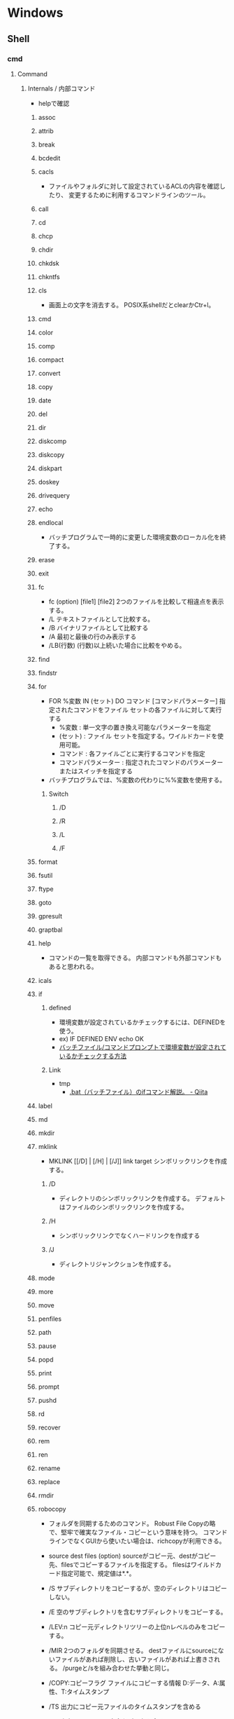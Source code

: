 * Windows
** Shell
*** cmd
**** Command
***** Internals / 内部コマンド
- helpで確認
****** assoc
****** attrib
****** break
****** bcdedit
****** cacls
- 
  ファイルやフォルダに対して設定されているACLの内容を確認したり、
  変更するために利用するコマンドラインのツール。

****** call
****** cd
****** chcp
****** chdir
****** chkdsk
****** chkntfs
****** cls
- 画面上の文字を消去する。
  POSIX系shellだとclearかCtr+l。

****** cmd
****** color
****** comp
****** compact
****** convert
****** copy
****** date
****** del
****** dir
****** diskcomp
****** diskcopy
****** diskpart
****** doskey
****** drivequery
****** echo
****** endlocal
- バッチプログラムで一時的に変更した環境変数のローカル化を終了する。
****** erase
****** exit
****** fc
- fc (option) [file1] [file2]
  2つのファイルを比較して相違点を表示する。
- /L
  テキストファイルとして比較する。
- /B
  バイナリファイルとして比較する
- /A
  最初と最後の行のみ表示する
- /LB(行数)
  (行数)以上続いた場合に比較をやめる。

****** find
****** findstr
****** for
- FOR %変数 IN (セット) DO コマンド [コマンドパラメーター]
  指定されたコマンドをファイル セットの各ファイルに対して実行する
  - %変数 : 単一文字の置き換え可能なパラメーターを指定
  - (セット) : ファイル セットを指定する。ワイルドカードを使用可能。
  - コマンド : 各ファイルごとに実行するコマンドを指定
  - コマンドパラメーター : 指定されたコマンドのパラメーターまたはスイッチを指定する
- バッチプログラムでは、%変数の代わりに%%変数を使用する。
******* Switch
******** /D
******** /R
******** /L
******** /F
****** format
****** fsutil
****** ftype
****** goto
****** gpresult
****** graptbal
****** help
- 
  コマンドの一覧を取得できる。
  内部コマンドも外部コマンドもあると思われる。

****** icals
****** if
******* defined
- 環境変数が設定されているかチェックするには、DEFINEDを使う。
- ex) 
    IF DEFINED ENV echo OK
- 
  [[http://orangeclover.hatenablog.com/entry/20110127/1296135692][バッチファイル/コマンドプロンプトで環境変数が設定されているかチェックする方法]]

******* Link
- tmp
  - [[http://qiita.com/sawa_tsuka/items/8edf3d3d33a0ae86cb5c][.bat（バッチファイル）のifコマンド解説。 - Qiita]]
****** label
****** md
****** mkdir
****** mklink
- MKLINK [[/D] | [/H] | [/J]] link target
  シンボリックリンクを作成する。
******* /D
- ディレクトリのシンボリックリンクを作成する。
  デフォルトはファイルのシンボリックリンクを作成する。
******* /H
- シンボリックリンクでなくハードリンクを作成する
******* /J
- ディレクトリジャンクションを作成する。
****** mode
****** more
****** move
****** penfiles
****** path
****** pause
****** popd
****** print
****** prompt
****** pushd
****** rd
****** recover
****** rem
****** ren
****** rename
****** replace
****** rmdir
****** robocopy
- 
  フォルダを同期するためのコマンド。
  Robust File Copyの略で、堅牢で確実なファイル・コピーという意味を持つ。
  コマンドラインでなくGUIから使いたい場合は、richcopyが利用できる。

- source dest files (option)
  sourceがコピー元、destがコピー先、filesでコピーするファイルを指定する。
  filesはワイルドカード指定可能で、規定値は*.*。

- /S
  サブディレクトリをコピーするが、空のディレクトリはコピーしない。
  
- /E
  空のサブディレクトリを含むサブディレクトリをコピーする。

- /LEV:n
  コピー元ディレクトリツリーの上位nレベルのみをコピーする。

- /MIR
  2つのフォルダを同期させる。
  destファイルにsourceにないファイルがあれば削除し、古いファイルがあれば上書きされる。
  /purgeと/sを組み合わせた挙動と同じ。

- /COPY:コピーフラグ
  ファイルにコピーする情報
  D:データ、A:属性、T:タイムスタンプ

- /TS
  出力にコピー元ファイルのタイムスタンプを含める

- /FP
  出力にファイルの完全なパス名を含める

- /BYTES
  サイズをバイトで出力する

- /TEE
  コンソールウィンドウとログファイルに出力する

****** set
- SET [変数名=[文字列]]
  環境変数を表示、設定、または削除する。

- 現在の環境変数を表示するには、パラメータを指定せず"SET"のみ入力する。
- 変数名のみを指定して実行すると、プレフィックスが一致するすべての変数の値が表示される。
  例えば、"SET P"とすると、'P'で始まるすべての変数が表示される。
******* Switch スイッチ
******** /A
- SET /A 式
  等号の右側の文字列が、評価する数式であることを指定する。
******** /P
- SET /P 変数=[プロンプト文字列]
  ユーザによって入力された入力行を変数の値として設定できるようにする。
****** setlocal
- 
  バッチファイルでの環境変数のローカル化を開始する。
  以前の設定を復元するにはENDLOCALを実行する。
  バッチスクリプトが終了すると、そのバッチスクリプトで発行されたSETLOCALコマンドに対し、
  暗黙のENDLOCALが実行される。

****** sc
****** schtasks
****** shift
****** shutdown
****** sort
****** start
****** subst
****** systeminfo
****** tasklist
****** time
****** title
****** tree
****** type
****** ver
****** verify
****** vol
****** xcopy
****** wmic
***** Externals / 外部コマンド
- "System Programs"等を参照
***** ネットワークコマンド
****** arp
- 
  OSが管理しているAPRテーブルを表示したり削除したりするコマンド。
  ARPテーブルは、IPアドレスとMACアドレスを関連付けた一覧。

- -a
  ARPテーブルを表示する

- -d IPアドレス
  指定したIPアドレスのエントリーを削除する

****** getmac
- 
  ネットワークにつながっている別のWindowsのMACアドレスを調べる。
  getmacを使うには管理者権限が必要なので、

- /s target /u username /p password
  サーバ名、管理者のユーザ名、パスワードを指定して、マックアドレスを確認する。

****** hostname
- 
  現在のホスト名を出力する

****** ipconfig
- 
  コンピュータのネットワーク設定情報を表示する

- /all
  すべてのNIC情報を表示する

- /release
  すべてのNICのIPv4のIPアドレスを開放する

- /renew
  すべてのNICのIPv4のIPアドレスを更新する

- /displaydns
  DNSリゾルバのキャッシュを表示する

- /flushdns
  DNSリゾルバのキャッシュをクリアする

****** nbtstat
- 
  Windowsネットワークを管理するためのコマンド。
  NBTとは"NetBIOS over TCP/IP"のこと。

- -c
  キャッシュしている情報を表示する

- -R
  キャッシュ内容をクリアする

- -n
  自分自身の情報を表示する

****** net
- 
  ネットワーク関係の設定を行ったり、現在の状態を表示させたりするために使われるコマンド。
  サブコマンドをいれずに使うとサブコマンド一覧が表示される。
  [[http://www.atmarkit.co.jp/fwin2k/win2ktips/258netcommand/netcommand.html][netコマンドの使い方 - @IT]]
  [[http://pasofaq.jp/windows/command/net7.htm][NETコマンド(Windows 7)]]

******* net use
- 
  共有リソースの使用/解除。net shareされたネットワーク上のリソースをローカルで使う場合に使う。

******* net share
- 
  共有リソースの公開/公開停止。ローカルのリソースを公開して、外部のマシンでnet useできるようにする。

******* net view
- 
  リソースが共有されているマシンの列挙や、特定のマシンが公開している共有リソースの一覧を調べる

******* net file
- 
  使用されているファイルの一覧の表示/強制終了。
  net shareで公開されたリソースのうち、どのようなファイルが実際に外部マシンで利用されているか調べる。

******* net session
- 
  ユーザアカウントに対するログオンやパスワードの要件の表示/強制終了

******* net print

******* net user

******* net accounts

******* net group

******* net computer

******* net start
- 
  サービスの表示/開始

******* net stop
- 
  サービスの停止

******* net pause
- 
  サービスの一時停止

******* net continue
- 
  サービスの再開

******* net name
- 
  NetBIOS名の表示・追加。
  新しく追加された名前はnet sendコマンドの宛先として利用できる。

******* net send
- 指定されたユーザやコンピュータに対するメッセージの送信

******* net config
- 
  サーバ・サービスやワークステーション・サービスに関する情報の表示/設定

******* net sattistics
- 
  ネットワーク・プロトコルやリソースの公開/共有サービスに対する統計情報の表示

******* net time
- 
  時間情報の表示や外部との同期

******* net help
- 
  各コマンドの使い方の表示

******* net helpmsg
- 
  エラー番号に対する詳しいエラーメッセージの表示

****** netsh
- 
  netsh（ネットシェル）は、コンピュータのネットワーク設定情報を書き換えるコマンド。
  対話型と結果表示型、どちらも可能。

- ?
  コマンド一覧が表示される

- exit
  終了する

****** netstat
- 
  コンピュータの通信状況を一覧表示する。
  どのコンピュータとどんなプロトコルを使って何番ポートで通信しているかわかる。
  標準設定では、相手のコンピュータはホスト名、プロトコルはウェルノウンポートのプロトコル名で表示される。

- -a
  すべての接続とリッスンポートを表示する
- -n
  実行結果にコンピュータやプロトコル名を使わず、IPアドレスとポート番号で表示する
- -s
  プロトコルごとの統計を表示する。

****** nslookup
- 
  DNSサーバと通信して名前解決の「正引き」や「逆引き」を行うコマンド。
  IPアドレスかドメイン名を入力する。

****** pathping
- 
  ノード間のネットワークの状態を確認する。
  pingとtracertを組み合わせたようなイメージ。

****** ping
- 
  ICMPのサブコマンドechoを使った、単純なパケット通信テストプログラム。
- -t
  中断されるまでホストをpingする
- -n 要求数
  送信するエコー要求数を設定する

****** route
- 
  ルーティングテーブルに関する情報を表示、または変更する。

- -f
  デフォルトゲートウェイを含む全ての静的ルーティング情報を消去する。

- add|change|delete 宛先アドレス [mask ネットマスク] ゲートウェイ
  指定したルーティング情報を追加、変更、消去する。

- print
  ルーティング情報を表示する。

****** telnet
- 
  ネットワーク越しに別のコンピュータを操作するコマンド。
  Vista以降はコントロールパネルで有効化する必要がある。
  平文で送信されるので、使う範囲はLAN内に限定するべき。

****** tracert
- 
  実行するコンピュータから通信相手までの経路上にあるルータを一覧表示するコマンド。
  pingと同様ICMPのエコー要求・応答を利用している。
  TTLが1からスタートし、1つずつ大きくして経路上のルータを一覧表示する機能。

****** 外部link

- [[http://itpro.nikkeibp.co.jp/article/COLUMN/20060224/230618/][管理者必見！ネットワーク・コマンド集]]
- [[http://itpro.nikkeibp.co.jp/article/COLUMN/20131219/525889/][最重要ネットコマンド10]]
- [[http://blog.asial.co.jp/1157][使えると便利なWindowsネットワークコマンド]]

***** Linuxとの比較
- 
  |-------------+---------|
  | Linux shell | Win cmd |
  |-------------+---------|
  | cat         | type    |
  | clear       | cls     |
  | cp          | copy    |
  | ls          | dir     |
  | mv          | move    |
  | pwd         | cd      |
  | rm          | del     |
  |-------------+---------|

**** etc
***** IF文の複数条件指定
- 

  ANDやORに相当する機能はない。ただし、AND条件であればIF文を並べて記述できる。
  ex:) IF %A% == 1 IF %B% == 2 (
         REM 1かつ2のAND条件
     ) ELSE (
         それ以外
     )
- 
  [[http://capm-network.com/?tag=Windows%E3%83%90%E3%83%83%E3%83%81%E3%83%95%E3%82%A1%E3%82%A4%E3%83%AB%E5%88%B6%E5%BE%A1%E6%A7%8B%E6%96%87][CapmNetwork Windowsバッチファイル制御構文]]

***** 処理の途中で改行を入れる
- 
  バッチファイルでのエスケープシーケンスは「^(hat)」なので、
  改行前に^をおくと複数行を1行として扱える。
  ex:) IF %ABCDEFGHIJKLM% ==1 ^
       IF %NOPQRSTUVWXYZ% ==2 (
         REM 処理
     )
- [[http://orangeclover.hatenablog.com/entry/20100810/1281450669][みちしるべ バッチファイルで長い1行の処理を改行を入れて複数行に分けて書きたい]]
- [[http://pf-j.sakura.ne.jp/program/dos/doscmd/str_circumflex.htm][ProgrammingField DOSコマンド一覧 ^(ハット記号)]]

***** 環境変数の消し方
- 
  "SET 変数="とする。
  たとえば変数XYZを初期化したければ、"set XYZ="でよい。

- [[http://orangeclover.hatenablog.com/entry/20090826/1251293551][みちしるべ 3.環境変数 (1)環境変数の使い方 〜意外に削除の仕方はしらない人が多い〜 【コマンドプロンプト、バッチファイルを使わなきゃならなくなった人向けのメモ】]]

***** バッチでの標準入力待ち
- 
  "SET /P 変数=出力文字列"、という感じの構文。
  たとえば"set /P var=好きな英数字を入力してください。"とすると、
  "好きな英数字を入力してください。"と画面に出力された後入力待ちになり、
  改行するまでの文字列がvarに格納される。
  バッチファイルでユーザーに入力させた値を取得する

***** Batchで日時を入力
- 
  %date%, %time%を使えばよいが、%time%は一桁時のときスペースを入れてくるため、
  スペースを0に置換する等の手段を取る必要がある。
  ex: echo %time% -> " 9:20:30.93"

- ex
  rem ***日時定義***
  set today=%date:/=%
  set time_tmp=%time: =0%
  set now=%today%%time_tmp:~0,2%%time_tmp:~3,2%%time_tmp:~6,2%

*** WSH
- Windows Script Host
- Windows環境でスクリプトを実行するための環境。
  標準では、VBScriptとJScriptを利用できる。
**** Programs
***** cscript.exe
***** wscript.exe
**** Objects
***** Basic Objects
****** WScript
****** WshArguments
****** WshController
****** WshEnvironment
****** WshNetwork
****** WshShell
****** WshShortcut
****** WshSpecialFolders
****** WshUrlShortcut
****** FileSystemObject
***** Win OS Objects
****** ADODB.Connection
****** ADODB.Stream
****** XMLHTTP
****** CDO.Message
****** InternetExplorer.Application
****** Shell.Application
****** ADSI (Active Directory Service Interfaces)
****** WMI (Windows Management Instrumentation)
**** Memo
***** 文字コード
- UTF-8では実行時にエラーが出た。設定方法はあるかもしれない。
  Shift_JISにしたところ問題なく実行できた。
**** Link
- [[http://www.atmarkit.co.jp/ait/articles/0606/02/news116.html][基礎解説 演習方式で身につけるチェック式WSH超入門 - @IT]]
- [[http://news.mynavi.jp/articles/2009/01/25/wsh/][ゼロからはじめるWindows Script Host - 基本編 - マイナビニュース]]
*** PowerShell
- [[file:PowerShell.org][PowerShell.org]]
*** MSYS2
**** pacman
- [[file:Linux.org][Linux.org(PackageManagement/pacman参照)]]
**** Commands
***** cygpath
- Convert Unix and Windows format paths, or output system path information.
- Usage:
  - cygpath (-d|-m|-u|-w|-t TYPE) [-f FILE] [OPTION]... NAME...

****** Options
******* Output
******** -d, --dos
******** -m, --mixed
******** -M, --mode
******** -u, --unix
- default
  print Unix form of NAMEs
******** -w, --windows
******** -t, --type TYPE
**** Memo
***** PATHを引き継ぐ
- Windowsの環境変数"MSYS2_PATH_TYPE"にinheritを設定すると、設定が引き継がれる。
  [[http://chirimenmonster.github.io/2016/05/09/msys2-path.html][MSYS2でPATHが引き継がれない - めもらんだむ]]
***** ファイルパスの扱い
- Windows式のパスをそのまま入力すると、エスケープが処理されcdなどに失敗するが、
  ""(double quote)で囲って利用すると問題なく利用可能。
**** Link
- [[https://msys2.github.io/][MSYS2 installer]]
- [[https://sourceforge.net/p/msys2/wiki/Home/][MSYS2 - sourceforge]]
- [[https://github.com/Alexpux/MSYS2-packages][Alexpux/MSYS2-packages - github]]
*** Cygwin
**** Command
***** Cygutils
****** cygstart
- start a program or open a file or URL
  
** System Programs
*** System32
**** Direct
***** msc
****** azman.msc
****** certmgr.msc
****** comexp.msc
****** compmgmt.msc
****** devmgmt.msc
****** diskmgmt.msc
****** eventvwr.msc
****** fsmgmt.msc
****** gpedit.msc / ローカルグループポリシーエディター
****** lusrmgr.msc / ローカルユーザーとグループ（ローカル）
****** perfmon.msc
****** printmanagement.msc
****** rsop.msc
****** secpol.msc
****** services.msc
****** SQLServerManager10.msc
****** taskschd.msc
****** tpm.msc
****** WF.msc
****** WmiMgmt.msc
***** exe
****** choice.exe
- choice[.exe] [/C <choices>] [/N] [/CS] [/T nnnn [/D c]] [/M <message>]
  - /C <choices>
    選択肢となる文字列を指定する。
  - /N
    選択肢と「？」を表示させない。
  - /CS
    選択肢の大文字小文字を区別する。
  - /T
    選択する時間を設定する。nnnnは制限時間の秒数。
  - /D
    Tで指定した時間が経過した際に選択される選択肢を指定する。
  - /M <message>
    メッセージを表示する。

- 1番目の選択肢を選ぶと1、n番目の選択肢を選ぶとnが終了コード（エラーコード）が返される。
  Ctrl+Cなどが押されると0、エラー時には255が返される。

- ex) choice /C YN /M "続行しますか"
      ⇒続行しますか [Y,N]?

****** cmd.exe
- コマンドプロンプト
****** cmdkey.exe
- 
  保存されたユーザ名とパスワードの作成、表示、および削除を行う。

- /list{:targetname}
  資格情報を表示する

- /add(/genericも可)
  - /add:targetname /user:username /pass:password
  - /add:targetname /user:username /pass
  - /add:targetname /user:username
  - /add:targetname /smartcard
  
  - /smartcard


- /delete
  - /delete:targetname

  - /delete /ras
    RAS資格情報を削除する
  
****** cscript.exe
- コマンドライン用WSH。
****** mstsc.exe / リモートデスクトップ
******* Options
******** /admin
- コンソールセッションに接続する(RDC 6.1以降)
******** obsolete
********* /console
- RDC 5.x/6.0の場合に、コンソールセッションに接続する方法。
  6.1以降は/adminを利用。
  https://blogs.technet.microsoft.com/peterfi/2008/01/11/mstsc-console-is-now-mstsc-admin/
****** netplwiz.exe / ユーザアカウント
- 
  newplwiz.exeで開く。
  パスワード忘れてCMD立ち上げたときとかに役立つ。
****** systeminfo.exe 
- 
  システム情報を表示できる。cmd上でsysteminfo。CUI。
  デフォルトで対象はローカルコンピュータ。
  ただし/s servername, /u UserName, /p Passwordなどを入力すると、
  リモートの情報も取得できる。

****** wscript.exe
- GUI実行用WSH。
****** tmp
AdapterTroubleshooter.exe
aitagent.exe
aitstatic.exe
alg.exe
appidcertstorecheck.exe
appidpolicyconverter.exe
appverif.exe
at.exe
AtBroker.exe
attrib.exe
audiodg.exe
auditpol.exe
autochk.exe
autoconv.exe
autofmt.exe
AxInstUI.exe
baaupdate.exe
bcdboot.exe
bcdedit.exe
BdeHdCfg.exe
BdeUISrv.exe
BdeUnlockWizard.exe
BitLockerWizard.exe
BitLockerWizardElev.exe
bitsadmin.exe
bootcfg.exe
bridgeunattend.exe
bthudtask.exe
cacls.exe
calc.exe
CertEnrollCtrl.exe
certreq.exe
certutil.exe
change.exe
charmap.exe
chglogon.exe
chgport.exe
chgusr.exe
chkdsk.exe
chkntfs.exe
cipher.exe
cleanmgr.exe
cliconfg.exe
clip.exe
cmdl32.exe
cmmon32.exe
cmstp.exe
cofire.exe
colorcpl.exe
comp.exe
compact.exe
CompatTelRunner.exe
CompMgmtLauncher.exe
ComputerDefaults.exe
conhost.exe
consent.exe
control.exe
convert.exe
credwiz.exe
csrss.exe
ctfmon.exe
cttune.exe
cttunesvr.exe
CustomModeApp.exe
dccw.exe
dcomcnfg.exe
ddodiag.exe
Defrag.exe
DeviceDisplayObjectProvider.exe
DeviceEject.exe
DevicePairingWizard.exe
DeviceProperties.exe
DFDWiz.exe
dfrgui.exe
dialer.exe
diantz.exe
difx64.exe
dinotify.exe
diskpart.exe
diskperf.exe
diskraid.exe
Dism.exe
dispdiag.exe
DisplaySwitch.exe
djoin.exe
dllhost.exe
dllhst3g.exe
dnscacheugc.exe
doskey.exe
dpapimig.exe
DpiScaling.exe
dpnsvr.exe
DPTopologyApp.exe
driverquery.exe
drvinst.exe
dvdplay.exe
dvdupgrd.exe
dwm.exe
dxcpl.exe
dxdiag.exe
Dxpserver.exe
Eap3Host.exe
efsui.exe
EhStorAuthn.exe
esentutl.exe
eudcedit.exe
eventcreate.exe
eventvwr.exe
expand.exe
extrac32.exe
fc.exe
find.exe
findstr.exe
finger.exe
fixmapi.exe
fltMC.exe
fontview.exe
forfiles.exe
fsquirt.exe
fsutil.exe
ftp.exe
fvenotify.exe
fveprompt.exe
FXSCOVER.exe
FXSSVC.exe
FXSUNATD.exe
getmac.exe
GettingStarted.exe
GfxUIEx.exe
GfxUIHotKeyMenu.exe
gpresult.exe
gpscript.exe
gpupdate.exe
grpconv.exe
hdwwiz.exe
help.exe
hkcmd.exe
hpservice.exe
hwrcomp.exe
hwrreg.exe
icacls.exe
icardagt.exe
icsunattend.exe
IDTNGUI.exe
IDTNJ.exe
ie4uinit.exe
ieetwcollector.exe
ieUnatt.exe
iexpress.exe
igfxext.exe
igfxpers.exe
igfxsrvc.exe
igfxtray.exe
InfDefaultInstall.exe
ipconfig.exe
irftp.exe
iscsicli.exe
iscsicpl.exe
isoburn.exe
klist.exe
ksetup.exe
ktmutil.exe
label.exe
LocationNotifications.exe
Locator.exe
lodctr.exe
logagent.exe
logman.exe
logoff.exe
LogonUI.exe
lpksetup.exe
lpremove.exe
lsass.exe
lsm.exe
Magnify.exe
makecab.exe
manage-bde.exe
mblctr.exe
mcbuilder.exe
mctadmin.exe
MdRes.exe
MdSched.exe
mfevtps.exe
mfpmp.exe
microsoft.windows.softwarelogo.showdesktop.exe
MigAutoPlay.exe
mmc.exe
mobsync.exe
mountvol.exe
mpnotify.exe
MpSigStub.exe
MRT.exe
msconfig.exe
msdt.exe
msdtc.exe
msfeedssync.exe
msg.exe
mshta.exe
msiexec.exe
msinfo32.exe
mspaint.exe
msra.exe
MsSpellCheckingFacility.exe
mtstocom.exe
MuiUnattend.exe
MultiDigiMon.exe
Narrator.exe
nbtstat.exe
ndadmin.exe
net.exe
net1.exe
netbtugc.exe
netcfg.exe
netdom.exe
netiougc.exe
Netplwiz.exe
NetProj.exe
netsh.exe
newdev.exe
nltest.exe
notepad.exe
nslookup.exe
ntoskrnl.exe
ntprint.exe
ocsetup.exe
odbcad32.exe
odbcconf.exe
openfiles.exe
OptionalFeatures.exe
osk.exe
p2phost.exe
pcalua.exe
pcaui.exe
pcawrk.exe
pcwrun.exe
perfmon.exe
PkgMgr.exe
plasrv.exe
PnPUnattend.exe
PnPutil.exe
poqexec.exe
PortQry.exe
powercfg.exe
PresentationHost.exe
PresentationSettings.exe
prevhost.exe
print.exe
PrintBrmUi.exe
printfilterpipelinesvc.exe
PrintIsolationHost.exe
printui.exe
proquota.exe
psr.exe
PushPrinterConnections.exe
qappsrv.exe
qprocess.exe
query.exe
quser.exe
qwinsta.exe
rasautou.exe
rasdial.exe
raserver.exe
rasphone.exe
rdpclip.exe
rdpinit.exe
rdpshell.exe
rdpsign.exe
rdrleakdiag.exe
rdrmemptylst.exe
RDVGHelper.exe
ReAgentc.exe
recdisc.exe
recover.exe
reg.exe
regedt32.exe
regini.exe
Register-CimProvider.exe
RegisterIEPKEYs.exe
regsvr32.exe
rekeywiz.exe
relog.exe
RelPost.exe
repair-bde.exe
replace.exe
reset.exe
resmon.exe
RMActivate.exe
RMActivate_isv.exe
RMActivate_ssp.exe
RMActivate_ssp_isv.exe
RmClient.exe
Robocopy.exe
RpcPing.exe
rrinstaller.exe
rstrui.exe
runas.exe
rundll32.exe
RunLegacyCPLElevated.exe
runonce.exe
rwinsta.exe
sbunattend.exe
sc.exe
schtasks.exe
sdbinst.exe
sdchange.exe
sdclt.exe
sdiagnhost.exe
SearchFilterHost.exe
SearchIndexer.exe
SearchProtocolHost.exe
SecEdit.exe
secinit.exe
services.exe
sethc.exe
SetIEInstalledDate.exe
setspn.exe
setupcl.exe
setupugc.exe
setx.exe
sfc.exe
shadow.exe
shrpubw.exe
shutdown.exe
sigverif.exe
slui.exe
smss.exe
SndVol.exe
SnippingTool.exe
snmptrap.exe
sort.exe
SoundRecorder.exe
spinstall.exe
spoolsv.exe
sppsvc.exe
spreview.exe
srdelayed.exe
StikyNot.exe
subst.exe
svchost.exe
sxstrace.exe
SyncHost.exe
syskey.exe
systeminfo.exe
SystemPropertiesAdvanced.exe
SystemPropertiesComputerName.exe
SystemPropertiesDataExecutionPrevention.exe
SystemPropertiesHardware.exe
SystemPropertiesPerformance.exe
SystemPropertiesProtection.exe
SystemPropertiesRemote.exe
systray.exe
tabcal.exe
takeown.exe
TapiUnattend.exe
taskeng.exe
taskhost.exe
taskkill.exe
tasklist.exe
taskmgr.exe
tcmsetup.exe
timeout.exe
TpmInit.exe
tracerpt.exe
tscon.exe
tsdiscon.exe
tskill.exe
TSTheme.exe
TsUsbRedirectionGroupPolicyControl.exe
TSWbPrxy.exe
TsWpfWrp.exe
typeperf.exe
tzutil.exe
ucsvc.exe
UI0Detect.exe
unlodctr.exe
unregmp2.exe
upnpcont.exe
UserAccountControlSettings.exe
userinit.exe
Utilman.exe
VaultCmd.exe
VaultSysUi.exe
vcsFPService.exe
vds.exe
vdsldr.exe
verclsid.exe
verifier.exe
vmicsvc.exe
vsjitdebugger.exe
vssadmin.exe
VSSVC.exe
w32tm.exe
waitfor.exe
wbadmin.exe
wbengine.exe
wecutil.exe
WerFault.exe
WerFaultSecure.exe
wermgr.exe
wevtutil.exe
wextract.exe
WFS.exe
where.exe
whoami.exe
wiaacmgr.exe
wiawow64.exe
wimserv.exe
wininit.exe
winload.exe
winlogon.exe
winresume.exe
winrs.exe
winrshost.exe
WinSAT.exe
winver.exe
wisptis.exe
wksprt.exe
wlanext.exe
wlrmdr.exe
wowreg32.exe
WPDShextAutoplay.exe
wpnpinst.exe
write.exe
WSManHTTPConfig.exe
wsmprovhost.exe
wsqmcons.exe
wuapp.exe
wuauclt.exe
WUDFHost.exe
wusa.exe
xcopy.exe
xpsrchvw.exe
xwizard.exe
**** wbem\
***** wmic.exe / WMI (Windows Management Instrumentation)
- 
  システム管理用インターフェイス。
  WBEMというシステム管理を目的とした標準仕様に従って、WinOSに実装、拡張したもの。
  wmicというCommandLineツールを使って情報を取得したり操作できる。
  "wmic qfe"として適用済みのKBを取得できる。
**** WindowsPowerShell\
***** v1.0
****** powershell.exe

*** Server
**** servermanagercmd.exe
**** oclist.exe
**** dcpromo.exe
** Files
*** pagefile.sys
- C:\pagefile.sys
  paging file.
- [[http://lifehacker.com/5426041/understanding-the-windows-pagefile-and-why-you-shouldnt-disable-it][Understanding the Windows Pagefile and Why You Shouldn't Disable It - lifehacker]]

*** hiberfil.sys
- C:\hiberfil.sys
  when hybernation is start, data on memory is moved this file.
** Settings
*** Control Panel
**** Win7
***** ユーザーアカウント
****** 資格情報の管理
******* 汎用資格情報
- 
  [[http://news.mynavi.jp/special/2009/windows7/081.html][第6章 Windows 7のセキュリティとメンテナンス - パスワードを一括管理する「資格情報マネージャー」 - マイナビ ニュース]]

- command
  cmdkey (/list, /add)
  [[http://blog.putise.com/windows%E3%81%AE%E3%83%8D%E3%83%83%E3%83%88%E3%83%AF%E3%83%BC%E3%82%AF%E8%B3%87%E6%A0%BC%E6%83%85%E5%A0%B1%E3%83%A6%E3%83%BC%E3%82%B6%E3%83%BC%E5%90%8D%E3%83%BB%E3%83%91%E3%82%B9%E3%83%AF%E3%83%BC/][Windowsのネットワーク資格情報(ユーザー名・パスワード)を記憶させる方法。コマンドもある - puti se blog]]

***** フォント
- フォントをここに置くと適用される。
*** Registry
**** Structure
***** HKEY_CLASSES_ROOT
- HKCR
  HKEY_LOCAL_MACHINE\Softwareのサブキー。
  エクスプローラを使用してファイルを開くときに正しいプログラムを起動するための情報が格納される。
***** HKEY_CURRENT_USER
- HKCU
  現在ログオンしているユーザの構成情報のルートが格納されている。
  現在ログオンしているユーザのフォルダ、画面の色、コントロールパネル設定などが格納される。
  HKEY_USERSのサブキー。
***** HKEY_LOCAL_MACHINE
- HKLM
  コンピュータに固有の構成情報が格納される。
****** SOFTWARE
****** SYSTEM
******* CurrentControlSet
******** Control
********* Keyboard Layout
********* Keyboard Layouts

***** HKEY_USERS
- HKU
  コンピュータ上に読み込まれた有効なユーザプロファイルがすべて格納される。
***** HKEY_CURRENT_CONFIG
- 
  システムの起動時にローカルコンピュータにより使用されるハードウェアプロファイルに関する情報が格納されている。
**** Type
- REG_BINARY
  バイナリ値
- REG_SZ
  文字列値。改行を含まない固定長文字列
- REG_EXPAND_SZ
  展開可能な文字列値。環境変数で展開される文字列(%~%)
- REG_MULTI_SZZ
  複数行文字列。改行を含む文字列
- REG_DWORD
  DWORD(32bit)値。32bit符号なし整数値
- REG_QWORD
  QWORD(64bit)値。64bit符号なし整数値
**** Tips
***** Dvorak
- HKEY_LOCAL_MACHINE\SYSTEM\CurrentControlSet\Control\Keyboard Layouts\00000411
  KBDJPN.DLL -> KBDDV.DLL
***** caps<->ctrl
- HKEY_LOCAL_MACHINE\SYSTEM\CurrentControlSet\Control\Keyboard Layout\Scancode Map(なければ作成)
- 値のデータ
  00 00 00 00 00 00 00 00
  03 00 00 00 1D 00 3A 00
  3A 00 1D 00 00 00 00 00 
  
- 内容
  00 00 00 00 : header version[4byte]
  00 00 00 00 : flags[4byte]
  03 00 00 00 : エントリ数、terimnate含む
  3A 00 1D 00 : 3A 00 -> 1D 00
  1D 00 3A 00 : 1D 00 -> 3A 00
  00 00 00 00 : terminate

- Link
  [[http://uguisu.skr.jp/Windows/winCaps.html][「Caps」と「Ctrl」の入れ替え]]

***** Keycode(106 keyboard) Scancode
  - ESC : 00 01
  - TAB : 00 0F
  - CapsLock : 00 3A
  - 左Shift : 00 2A
  - 右Shift : 00 36
  - 左Alt : 00 38
  - 右Alt : E0 38
  - 左Ctrl : 00 1D
  - 右Ctrl E0 1D
  - Enter : 00 1C
  - Del : E0 53
  - Backspace : 00 0E
  - Win右 : E0 5C
  - Win左 : E0 5B

****** Link(Scancode)
- [[https://www.win.tue.nl/~aeb/linux/kbd/scancodes.html#toc1][Keyboard scancodes]]
- [[https://ja.wikipedia.org/wiki/%E3%82%B9%E3%82%AD%E3%83%A3%E3%83%B3%E3%82%B3%E3%83%BC%E3%83%89][スキャンコード - Wikipedia]]
- [[http://softwaretechnique.jp/OS_Development/Tips/scan_code_set1.html][Tips スキャンコード一覧 スキャンコードセット1 - 0から作るソフトウェア開発]]
- [[http://yanor.net/wiki/?Windows%2FTIPS%2F%E3%83%AC%E3%82%B8%E3%82%B9%E3%83%88%E3%83%AA%E3%82%92%E4%BF%AE%E6%AD%A3%E3%81%97%E3%81%A6CAPSLOCK%E3%81%AE%E5%89%B2%E3%82%8A%E5%BD%93%E3%81%A6%E5%A4%89%E6%9B%B4][レジストリを修正してCAPSLOCKの割り当て変更 - yanor.net]]

***** Key設定
****** GDP Pocket
- 2017/8/26

**** Link
- [[https://support.microsoft.com/ja-jp/kb/256986][上級ユーザー向けの Windows レジストリ情報 - Microsoft]]
- [[http://www.akadia.com/services/windows_registry_tutorial.html][Windows Registry Tutorial]]
- 

** Environment Variables
*** Values
**** APPDATA
**** LOCALLAPPDATA
**** OS
**** PATH
**** PATHEXT
- 自動で補完される拡張子の情報
**** ProgramFiles
- %SystemDrive%\Program Files
**** SystemDrive
- ex) C:
**** SystemRoot
- ex)%SystemDrive%\Windows
**** USERPROFILE
- ユーザのプロファイルのパス
  ex) C:\Users\UserName, C:\Dcuments and Settings\UserName
**** windir
- ex)%SystemDrive%\Windows
*** 動的な環境変数
**** %CD%
- 現在のディレクトリ文字列
**** %DATE%
- DATEコマンドと同じフォーマットの現在日付
**** %TIME%
- TIMEコマンドと同じフォーマットの現在時刻
**** %RANDOM%
- 0から32767の間の任意の10進数
**** %ERRORLEVEL%
- 現在のERRORLEVELの値
**** %CMDEXTVERSION%
**** %CMDCMDLINE%
**** %HIGHESTNUMANODENUMbER%
*** Memo
**** Setting 設定
- setを使って、表示や設定を行う
**** Replace 置換
- ex)%PATH:文字列 1 = 文字列2%
  PATH環境変数に含まれるすべての"文字列 1"を"文字列 2"に置き換える。
**** 副文字列の指定
- ex)%PATH:~10,5%
  11番目(オフセット10)の文字から5文字だけを使う。
- ex)%PATH:~-10%
  最後の10文字が展開される
- ex)%PATH:~0,-2%
  最後の2文字以外のすべてが展開される
**** 遅延評価関数
- 実行時に環境変数を展開する。
  変数は感嘆符"!"で囲む。
** Structure
*** Windows(%systemroot%)
**** system
- 16bit時代のsystemファイル。
**** System32
- 32bit OSであれば32bit、64bit OSであれば64bit用のシステムファイル。
***** Boot
***** com
***** CompatTel
***** Dism
***** DriverStore
***** IME
***** migwiz
***** oobe
***** Speech
***** spool
***** sysprep
***** WindowsPowershell
***** wbem
**** SysWOW64
- 64bit OSで32bit OSをエミュレーションする際に利用される、32bit用のシステムファイル。
** Shortcuts
*** Windows 7
**** Win + f : エクスプローラ・"検索結果"を開く
**** Win + Ctrl + f : コンピュータを検索します
**** Win + e : エクスプローラ・"コンピュータ"を開く
**** Ctrl + Shift + Esc : Windowsタスクマネージャー
** License
*** CAL / Client Access License
- Windowsサーバを利用するのに必要なライセンス。
  ユーザーCALとデバイスCALが存在する。
**** Link
- http://www.pg-direct.jp/blog/?p=7718
- http://www.pg-direct.jp/user_data/cal.php
- http://wa3.i-3-i.info/word12578.html
** Glossary
*** WOW64
- Windows 32-bit On Windows 64-bit
  64bit版のWindowsで、Win32アプリケーションを実行する、エミュレーションレイヤー・サブシステム。
  32bitのプログラムはシステムフォルダ(%systemroot%\System32)には直接アクセスできず、
  自動的に%systemroot%\SysWOW64へリダイレクトされる動作となる。配下には32bitのバイナリが用意されている。
  
*** SafeSEH, SoftwareDEP
- http://resemblances.click3.org/?p=1449
** Server
*** Roles
**** ADDS Active Directory
- Active Directory Domain Services
***** 2012 R2
- Server Manager : Dashboard -> Add roles and features
  setting...
- Server Manager : AD DS
  setting...
- http://www.rem-system.com/post-671/
*** Features
**** Failover Clustering
- MSCS / Microsoft Clustering Service
- WSFC / Windows Server Failover Cluster (Windows Server 2008以降)
***** Memo
****** Error: A weak event was created ...
- It's a bug, and just run a Windows Update.
  http://www.itprocentral.com/resolving-failover-cluster-error-message-a-weak-event-was-created-and-it-lives-on-the-wrong-object-there-is-a-very-high-chance-this-will-fail-please-review-and-make-changes-onyour-code-to-prevent-t/
***** Link
- [[http://blog.engineer-memo.com/2013/05/08/alwayson-%E3%82%92-azure-%E4%B8%8A%E3%81%AB%E6%A7%8B%E7%AF%89%E3%81%97%E3%81%A6%E3%81%BF%E3%82%8B-wsfc-%E3%81%AE%E6%A7%8B%E7%AF%89%E7%B7%A8/][AlwaysOn を Azure 上に構築してみる – WSFC の構築編 – SEの雑記]]
- [[https://msdn.microsoft.com/ja-jp/library/dn505754(v=ws.11).aspx][フェールオーバー クラスターを作成する - Developer Network]]
- [[https://techinfoofmicrosofttech.osscons.jp/index.php?MSCS%2FWSFC][MSCS/WSFC - Open棟梁Project - マイクロソフト系技術情報 Wiki]]

** Memo
*** ACL
- 
  アクセス制御リスト(Access Control List)。
  あるユーザやグループに対して、利用可能な権限を定義したものを
  アクセス制御エントリ(Access Control Entry : ACE)といい、
  これを集めたものがACLとなる。
  （正確には「随意アクセス制御リスト、Discretionary Access Control List:DACL」らしい。）
  [[http://www.atmarkit.co.jp/fwin2k/win2ktips/700whatisacl/whatisacl.html][アクセス制御リストACLとは？ - @IT]]

*** cmdをエクスプローラから開く
- 
  エクスプローラからその場のcmdを開くには、
  アドレスバーにcmdと打つとOK。

*** ローカルユーザで接続する
- 
  .\user、local\user、servername\user等でアクセスできる。

*** システム情報を表示する
- 
  msinfo32。
  スタートからシステム情報も探せるが、プログラム名として打てばよい。
  
*** ローカルのAdminパスワードを変更する方法
- 
  管理者のパスワードを忘れてしまった際、ブートディスクでディスクにアクセスして、
  Utilman.exeを退避し、cmd.exeをcopyして名称をUtilman.exeとすると、
  ログイン画面でコマンドプロンプトが使えるようになる。
  [[http://blogs.technet.com/b/meacoex/archive/2011/08/15/reset-your-windows-sever-2008-r2-domain-controller-administrator-password.aspx][Reset your Windows Server 2008 / R2 Domain Controller administrator password - MEA Center of Expertise]]
  [[http://level69.net/archives/752][Windows Server 2012のパスワードを初期化しよう。- 技術的な何か。]]
  
*** コントロールパネルをコマンドから開く
- [[http://pasofaq.jp/windows/admintools/cpllist7.htm][コントロールパネルのコマンド一覧(Windows 7)]]
*** Thumbs.db
- 
  エクスプローラで縮小表示を行うと、画像や写真データの縮小イメージが格納されたThumbs.dbが作成される。
  必要に応じ再作成されるため、消しても問題ない。またキャッシュしない設定に変更することも出来る。
  [[http://www.atmarkit.co.jp/ait/articles/0602/04/news012.html][Thumbs.dbファイルを作成しないようにする - @IT]]

*** AXキーボード設定
- 
  レジストリを書き換える。
  HKEY_LOCAL_MACHINE\SYSTEM\CurrentControlSet\i8042prt\Parametersを選択し、
  以下のように書き換える。
  |----------------------------+-----------+-------------+------------|
  | 値の名称                   | データ値  | 変更前      | 変更後     |
  |----------------------------+-----------+-------------+------------|
  | LayerDriver JPN            | REG_SZ    | kdb101.dll  | kdbax2.dll |
  | OverrideKeyboardIdentifier | REG_SZ    | PCAT_101KEY | AX_105KEY  |
  | OverrideKeyboardSubtype    | REG_DWORD | 0           | 1          |
  | OverrideKeyboardType       | REG_DWORD | 7           | 7          |
  |----------------------------+-----------+-------------+------------|
  [[http://www.atmarkit.co.jp/fwin2k/win2ktips/041axkbd/axkbd.html][右Altキーに漢字キーを割り当てる方法 - @IT]]
  
*** スタートアップ等の特殊フォルダーをすばやく開く
- 
  すばやく特殊フォルダを開くには、shell:startup 等のシェルのショートカットを使うとよい。
  [ファイル名を指定して実行]、検索文字列入力欄、エクスプローラアドレスバーなどで指定する。
  コマンドプロンプトから実行するには、先頭に「start」か「explorer」をつける。
  [[http://www.atmarkit.co.jp/ait/articles/1401/24/news036.html][スタートメニューやスタートアップなどの特殊フォルダーの場所を素早く開く - @IT]]

- コマンド
  |-----------------------------------+------------------------------------------------------------|
  | shell:表記                        | フォルダー                                                 |
  |-----------------------------------+------------------------------------------------------------|
  | メニュー                          |                                                            |
  | shell:Start Menu                  | 現在のユーザの[スタート メニュー]                          |
  | shell:Common Start Menu           | 全ユーザ共通の[スタート メニュー]                          |
  | shell:Programs                    | 現在のユーザの[スタート] - [プログラム]                    |
  | shell:Common Programs             | 全ユーザ共通の[スタート] - [プログラム]                    |
  | shell:Startup                     | 現在のユーザの[スタート] - [プログラム] - [スタートアップ] |
  | shell:Common Startup              |                                                            |
  | shell:Administrative Tools        | 現在のユーザの[スタート] - [プログラム] - [管理ツール]     |
  | shell:Common Administrative Tools |                                                            |
  |-----------------------------------+------------------------------------------------------------|
  | ユーザーフォルダ関連              |                                                            |
  | ...                               |                                                            |

*** 環境変数の設定
- 
  よくやるように、コンピュータのプロパティなどからシステム情報に飛び、環境変数を設定すると、
  個別ユーザでなく管理者での登録となる。
  
  コントロールパネルのユーザーアカウントの管理画面左側に、環境変数の設定、という項目があるので、
  個別ユーザでの設定ではそこを選択して設定する。
  
- [[http://note.chiebukuro.yahoo.co.jp/detail/n129063][Windowsで環境変数を設定する - YAHOO!知恵袋]]

*** グラフや絵を文字で作るための変換方法
- 
  ただし全て"けいせん"でも出るけれども。
  
  |------------+------+------|
  | 読み       | 細字 | 太字 |
  |------------+------+------|
  | たて       | │   | ┃   |
  | よこ       | ─   | ━   |
  | たてみぎ   | ├   | ┣   |
  | たてひだり | ┤   | ┫   |
  | よこうえ   | ┴   | ┻   |
  | よこした   | ┬   | ┳   |
  | ひだりうえ | ┌   | ┏   |
  | ひだりした | └   | ┗   |
  | みぎうえ   | ┐   | ┓   |
  | みぎした   | ┘   | ┛   |
  | まんなか   | ┼   | ╋   |
  |------------+------+------|

  [[http://support.microsoft.com/kb/883172/ja][特殊文字・記号や罫線文字の入力一覧]]
  [[http://112123.jugem.jp/?eid=2781][【記号】 文字記号でツリーとか階層を作りたい時の変換方法【豆知識】]]

*** Cドライブの掃除
**** ディスククリーンアップ
- Cのプロパティ->ツールタブ
**** Tempの削除
- C:\WINDOWS\Temp
- C:\Users\(username)\AppData\Local\Temp
- C:\Documents and Settings\(username)\Local Settings\Temp
**** Internet一時ファイルの削除
**** Link
- http://freesoft.tvbok.com/tips/optimise_vista/increase_freespace_c_drive.html
- https://pctrouble.net/running/c_drive_freespace.html
*** システム容量
**** Win7
- [[http://freesoft.tvbok.com/tips/win7rc64/windows7_winsxs.html][Windows7、HDバカ食いの理由 - ぼくんちのTV別館]]
*** Scroll Lock
- 
  矢印キーで画面が動いてしまうのは、スクロールロックがかかっているため。
  キーボードや機種により設定は異なるが、現行は"fn + <(左矢印)"でかかる。

*** IEの設定を取得する
- 
  reg export <レジストリキー> <出力先パス>
  reg export "HKEY_CURRENT_USER\Software\Microsoft\Windows\CurrentVersion\Internet Settings" Path

- 
  http://yuzuemon.hatenablog.com/entry/20110510/1305043925

*** レジストリ操作
- 
  http://www.atmarkit.co.jp/ait/articles/0402/21/news005.html

*** System32 / SysWOW64
- System32には64bitプログラム用のファイル（現在使用しているもの）、
  SysWOW64には32bitプログラムを動かすための32bitバイナリが入っている。
  
*** アイコン画像作成
- bmpで保存、拡張子を.icoとすればOK。
*** Bluetooth設定
**** pairing
- [[http://qa.elecom.co.jp/faq_detail.html?id=4406][【Bluetooth】Windows機能でのヘッドセット・ヘッドフォンペアリング方法 - ELECOM]]
**** connection
*** ネットワークドライブの割り当て
- エクスプローラでAlt, 「ネットワークドライブの割り当て」を行う。
- http://www1.ark-info-sys.co.jp/support/all/kakumei/c21.html
*** (聞いた話メモ)
- 
  ntoskrnl.exe
  カーネル本体

- 
  Hardware abstraction の下にBIOSがいる。
  
- 
  Ntdll.dll
  Kernel32.dll
  Win32

- 
  起動プロセス
  smssだけ、カーネル直で読んでる。
  
- 
  Object manager
  セマフォとか、

- 
  カーネルの中のレジストリとか、
  
- 
  Advanced なんとか。
  
- 
  起動プロセス、
  
